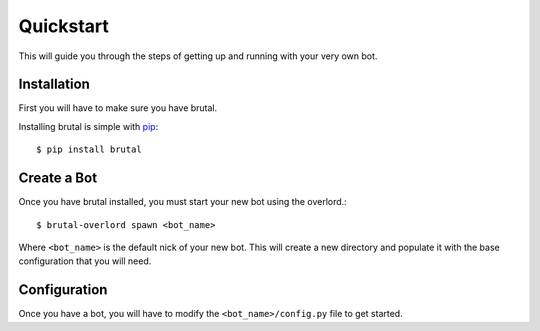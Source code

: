 .. _quickstart:

Quickstart
==========

This will guide you through the steps of getting up and running with your very own bot.

Installation
------------

First you will have to make sure you have brutal.

Installing brutal is simple with `pip <http://www.pip-installer.org/>`_::

    $ pip install brutal

Create a Bot
------------

Once you have brutal installed, you must start your new bot using the overlord.::

    $ brutal-overlord spawn <bot_name>

Where ``<bot_name>`` is the default nick of your new bot. This will create a new directory and populate it with the base
configuration that you will need.


Configuration
-------------

Once you have a bot, you will have to modify the ``<bot_name>/config.py`` file to get started.
